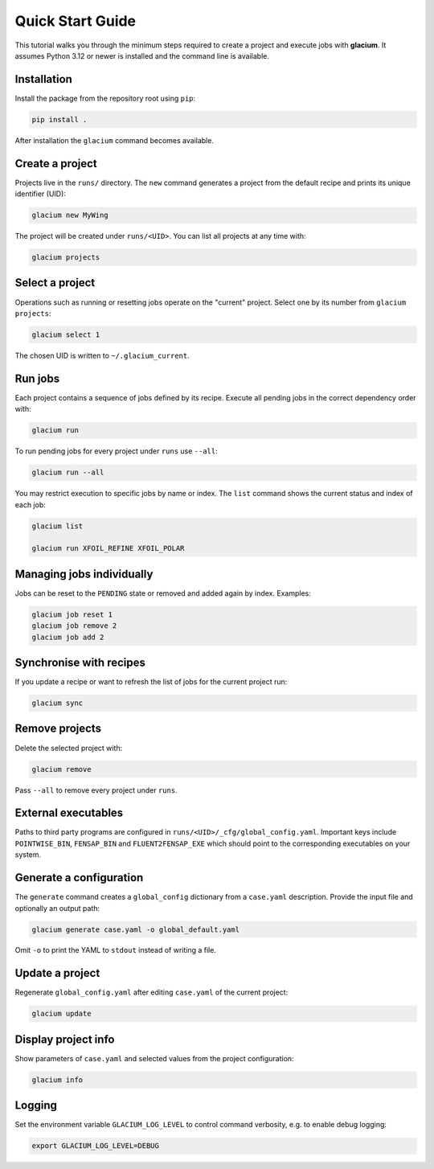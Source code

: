 Quick Start Guide
=================

This tutorial walks you through the minimum steps required to create a
project and execute jobs with **glacium**.  It assumes Python 3.12 or
newer is installed and the command line is available.

Installation
------------

Install the package from the repository root using ``pip``:

.. code-block:: bash

   pip install .

After installation the ``glacium`` command becomes available.

Create a project
----------------

Projects live in the ``runs/`` directory.  The ``new`` command generates a
project from the default recipe and prints its unique identifier (UID):

.. code-block:: bash

   glacium new MyWing

The project will be created under ``runs/<UID>``.  You can list all
projects at any time with:

.. code-block:: bash

   glacium projects

Select a project
----------------

Operations such as running or resetting jobs operate on the "current"
project.  Select one by its number from ``glacium projects``:

.. code-block:: bash

   glacium select 1

The chosen UID is written to ``~/.glacium_current``.

Run jobs
--------

Each project contains a sequence of jobs defined by its recipe.  Execute
all pending jobs in the correct dependency order with:

.. code-block:: bash

   glacium run

To run pending jobs for every project under ``runs`` use ``--all``:

.. code-block:: bash

   glacium run --all

You may restrict execution to specific jobs by name or index.  The
``list`` command shows the current status and index of each job:

.. code-block:: bash

   glacium list

   glacium run XFOIL_REFINE XFOIL_POLAR

Managing jobs individually
--------------------------

Jobs can be reset to the ``PENDING`` state or removed and added again by
index.  Examples:

.. code-block:: bash

   glacium job reset 1
   glacium job remove 2
   glacium job add 2

Synchronise with recipes
------------------------

If you update a recipe or want to refresh the list of jobs for the
current project run:

.. code-block:: bash

   glacium sync

Remove projects
---------------

Delete the selected project with:

.. code-block:: bash

   glacium remove

Pass ``--all`` to remove every project under ``runs``.

External executables
--------------------

Paths to third party programs are configured in
``runs/<UID>/_cfg/global_config.yaml``.  Important keys include
``POINTWISE_BIN``, ``FENSAP_BIN`` and ``FLUENT2FENSAP_EXE`` which should
point to the corresponding executables on your system.

Generate a configuration
------------------------

The ``generate`` command creates a ``global_config`` dictionary from a
``case.yaml`` description.  Provide the input file and optionally an output
path:

.. code-block:: bash

   glacium generate case.yaml -o global_default.yaml

Omit ``-o`` to print the YAML to ``stdout`` instead of writing a file.

Update a project
----------------

Regenerate ``global_config.yaml`` after editing ``case.yaml`` of the
current project:

.. code-block:: bash

   glacium update

Display project info
--------------------

Show parameters of ``case.yaml`` and selected values from the project
configuration:

.. code-block:: bash

   glacium info

Logging
-------

Set the environment variable ``GLACIUM_LOG_LEVEL`` to control command
verbosity, e.g. to enable debug logging:

.. code-block:: bash

   export GLACIUM_LOG_LEVEL=DEBUG

